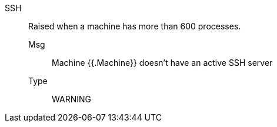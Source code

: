 [#ssh]
SSH:: Raised when a machine has more than 600 processes.
Msg;; Machine {{.Machine}} doesn't have an active SSH server
Type;; WARNING